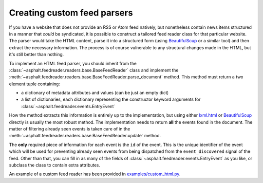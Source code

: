 Creating custom feed parsers
============================

If you have a website that does not provide an RSS or Atom feed natively, but nonetheless contain
news items structured in a manner that *could* be syndicated, it is possible to construct a
tailored feed reader class for that particular website. The parser would take the HTML content,
parse it into a structured form (using BeautifulSoup_ or a similar tool) and then extract the
necessary information. The process is of course vulnerable to any structural changes made in the
HTML, but it's still better than nothing.

To implement an HTML feed parser, you should inherit from the
:class:`~asphalt.feedreader.readers.base.BaseFeedReader` class and implement the
:meth:`~asphalt.feedreader.readers.base.BaseFeedReader.parse_document` method.
This method must return a two element tuple containing:

* a dictionary of metadata attributes and values (can be just an empty dict)
* a list of dictionaries, each dictionary representing the constructor keyword arguments for
  :class:`~asphalt.feedreader.events.EntryEvent`

How the method extracts this information is entirely up to the implementation, but using either
`lxml.html`_ or BeautifulSoup_ directly is usually the most robust method. The implementation
needs to return **all** the events found in the document. The matter of filtering already seen
events is taken care of in the :meth:`~asphalt.feedreader.readers.base.BaseFeedReader.update`
method.

The **only** required piece of information for each event is the ``id`` of the event. This is the
unique identifier of the event which will be used for preventing already seen events from being
dispatched from the ``event_discovered`` signal of the feed. Other than that, you can fill in as
many of the fields of :class:`~asphalt.feedreader.events.EntryEvent` as you like, or subclass the
class to contain extra attributes.

An example of a custom feed reader has been provided in
`examples/custom_html.py <https://github.com/asphalt-framework/asphalt-feedreader/blob/master/examples/custom_html.py>`_.

.. _lxml.html: http://lxml.de/lxmlhtml.html
.. _BeautifulSoup: https://www.crummy.com/software/BeautifulSoup/
